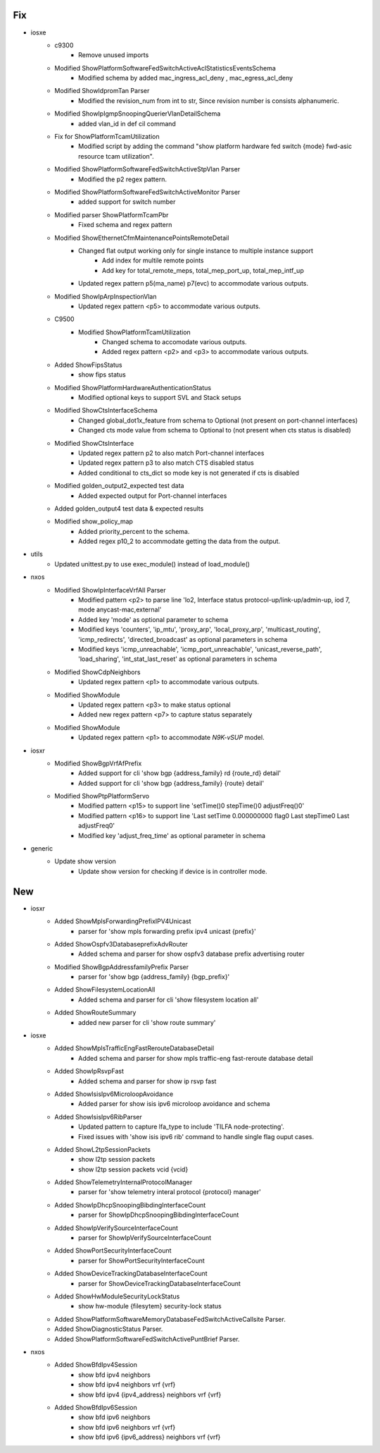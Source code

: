 --------------------------------------------------------------------------------
                                      Fix                                       
--------------------------------------------------------------------------------

* iosxe
    * c9300
        * Remove unused imports
    * Modified ShowPlatformSoftwareFedSwitchActiveAclStatisticsEventsSchema
        * Modified schema by added mac_ingress_acl_deny , mac_egress_acl_deny
    * Modified ShowIdpromTan Parser
        * Modified the revision_num from int to str, Since revision number is consists alphanumeric.
    * Modified ShowIpIgmpSnoopingQuerierVlanDetailSchema
        * added vlan_id in def cil command
    * Fix for ShowPlatformTcamUtilization
        * Modified script by adding the command "show platform hardware fed switch {mode} fwd-asic resource tcam utilization".
    * Modified ShowPlatformSoftwareFedSwitchActiveStpVlan Parser
        * Modified the p2 regex pattern.
    * Modified ShowPlatformSoftwareFedSwitchActiveMonitor Parser
        * added support for switch number
    * Modified parser ShowPlatformTcamPbr
        * Fixed schema and regex pattern
    * Modified ShowEthernetCfmMaintenancePointsRemoteDetail
        * Changed flat output working only for single instance to multiple instance support
            * Add index for multile remote points
            * Add key for total_remote_meps, total_mep_port_up, total_mep_intf_up
        * Updated regex pattern p5(ma_name) p7(evc) to accommodate various outputs.
    * Modified ShowIpArpInspectionVlan
        * Updated regex pattern <p5> to accommodate various outputs.
    * C9500
        * Modified ShowPlatformTcamUtilization
            * Changed schema to accomodate various outputs.
            * Added regex pattern <p2> and <p3> to accommodate various outputs.
    * Added ShowFipsStatus
        * show fips status
    * Modified ShowPlatformHardwareAuthenticationStatus
        * Modified optional keys to support SVL and Stack setups
    * Modified ShowCtsInterfaceSchema
        * Changed global_dot1x_feature from schema to Optional (not present on port-channel interfaces)
        * Changed cts mode value from schema to Optional to (not present when cts status is disabled)
    * Modified ShowCtsInterface
        * Updated regex pattern p2 to also match Port-channel interfaces
        * Updated regex pattern p3 to also match CTS disabled status
        * Added conditional to cts_dict so mode key is not generated if cts is disabled
    * Modified golden_output2_expected test data
        * Added expected output for Port-channel interfaces
    * Added golden_output4 test data & expected results
    * Modified show_policy_map
        * Added priority_percent to the schema.
        * Added regex p10_2 to accommodate getting the data from the output.

* utils
    * Updated unittest.py to use exec_module() instead of load_module()

* nxos
    * Modified ShowIpInterfaceVrfAll Parser
        * Modified pattern <p2> to parse line 'lo2, Interface status protocol-up/link-up/admin-up, iod 7, mode anycast-mac,external'
        * Added key 'mode' as optional parameter to schema
        * Modified keys 'counters', 'ip_mtu', 'proxy_arp', 'local_proxy_arp', 'multicast_routing', 'icmp_redirects', 'directed_broadcast' as optional parameters in schema
        * Modified keys 'icmp_unreachable', 'icmp_port_unreachable', 'unicast_reverse_path', 'load_sharing', 'int_stat_last_reset' as optional parameters in schema
    * Modified ShowCdpNeighbors
        * Updated regex pattern <p1> to accommodate various outputs.
    * Modified ShowModule
        * Updated regex pattern <p3> to make status optional
        * Added new regex pattern <p7> to capture status separately
    * Modified ShowModule
        * Updated regex pattern <p1> to accommodate `N9K-vSUP` model.

* iosxr
    * Modified ShowBgpVrfAfPrefix
        * Added support for cli 'show bgp {address_family} rd {route_rd} detail'
        * Added support for cli 'show bgp {address_family} {route} detail'
    * Modified ShowPtpPlatformServo
        * Modified pattern <p15> to support line 'setTime()0  stepTime()0 adjustFreq()0'
        * Modified pattern <p16> to support line 'Last setTime 0.000000000 flag0  Last stepTime0 Last adjustFreq0'
        * Modified key 'adjust_freq_time' as optional parameter in schema

* generic
    * Update show version
        * Update show version for checking if device is in controller mode.


--------------------------------------------------------------------------------
                                      New                                       
--------------------------------------------------------------------------------

* iosxr
    * Added ShowMplsForwardingPrefixIPV4Unicast
        * parser for 'show mpls forwarding prefix ipv4 unicast {prefix}'
    * Added ShowOspfv3DatabaseprefixAdvRouter
        * Added schema and parser for show ospfv3 database prefix advertising router
    * Modified ShowBgpAddressfamilyPrefix Parser
        * parser for 'show bgp {address_family} {bgp_prefix}'
    * Added ShowFilesystemLocationAll
        * Added schema and parser for cli 'show filesystem location all'
    * Added ShowRouteSummary
        * added new parser for cli 'show route summary'

* iosxe
    * Added ShowMplsTrafficEngFastRerouteDatabaseDetail
        * Added schema and parser for show mpls traffic-eng fast-reroute database detail
    * Added ShowIpRsvpFast
        * Added schema and parser for show ip rsvp fast
    * Added ShowIsisIpv6MicroloopAvoidance
        * Added parser for show isis ipv6 microloop avoidance and schema
    * Added ShowIsisIpv6RibParser
        * Updated pattern to capture lfa_type to include 'TILFA node-protecting'.
        * Fixed issues with 'show isis ipv6 rib' command to handle single flag ouput cases.
    * Added ShowL2tpSessionPackets
        * show l2tp session packets
        * show l2tp session packets vcid {vcid}
    * Added ShowTelemetryInternalProtocolManager
        * parser for 'show telemetry interal protocol {protocol} manager'
    * Added ShowIpDhcpSnoopingBibdingInterfaceCount
        * parser for ShowIpDhcpSnoopingBibdingInterfaceCount
    * Added ShowIpVerifySourceInterfaceCount
        * parser for ShowIpVerifySourceInterfaceCount
    * Added ShowPortSecurityInterfaceCount
        * parser for ShowPortSecurityInterfaceCount
    * Added ShowDeviceTrackingDatabaseInterfaceCount
        * parser for ShowDeviceTrackingDatabaseInterfaceCount
    * Added ShowHwModuleSecurityLockStatus
        * show hw-module {filesytem} security-lock status
    * Added ShowPlatformSoftwareMemoryDatabaseFedSwitchActiveCallsite Parser.
    * Added ShowDiagnosticStatus Parser.
    * Added ShowPlatformSoftwareFedSwitchActivePuntBrief Parser.

* nxos
    * Added ShowBfdIpv4Session
        * show bfd ipv4 neighbors
        * show bfd ipv4 neighbors vrf {vrf}
        * show bfd ipv4 {ipv4_address} neighbors vrf {vrf}
    * Added ShowBfdIpv6Session
        * show bfd ipv6 neighbors
        * show bfd ipv6 neighbors vrf {vrf}
        * show bfd ipv6 {ipv6_address} neighbors vrf {vrf}


